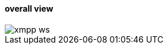:linkattrs:
:source-highlighter: rouge


==== overall view ====
--
[role=border]
image::web/images/xmpp-ws.svg[align="center"]
--
